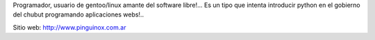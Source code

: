 .. title: Pablo Petenello


Programador, usuario de gentoo/linux amante del software libre!...  Es un tipo que intenta introducir python en el gobierno del chubut programando aplicaciones webs!..

Sitio web: http://www.pinguinox.com.ar

